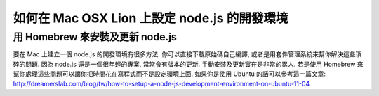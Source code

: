 *********************************************
如何在 Mac OSX Lion 上設定 node.js 的開發環境
*********************************************

================================
用 Homebrew 來安裝及更新 node.js
================================

要在 Mac 上建立一個 node.js 的開發環境有很多方法. 你可以直接下載原始碼自己編譯, 或者是用套件管理系統來幫你解決這些瑣碎的問題. 因為 node.js 還是一個很年輕的專案, 常常會有版本的更新. 手動安裝及更新實在是非常的累人. 若是使用 Homebrew 來幫你處理這些問題可以讓你把時間花在寫程式而不是設定環境上面. 如果你是使用 Ubuntu 的話可以參考這一篇文章:
http://dreamerslab.com/blog/tw/how-to-setup-a-node-js-development-environment-on-ubuntu-11-04

